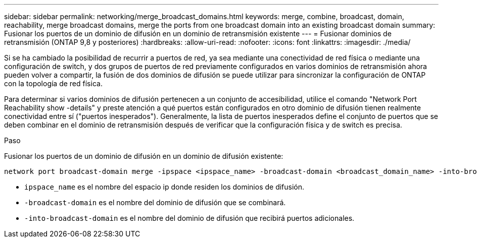 ---
sidebar: sidebar 
permalink: networking/merge_broadcast_domains.html 
keywords: merge, combine, broadcast, domain, reachability, merge broadcast domains, merge the ports from one broadcast domain into an existing broadcast domain 
summary: Fusionar los puertos de un dominio de difusión en un dominio de retransmisión existente 
---
= Fusionar dominios de retransmisión (ONTAP 9,8 y posteriores)
:hardbreaks:
:allow-uri-read: 
:nofooter: 
:icons: font
:linkattrs: 
:imagesdir: ./media/


[role="lead"]
Si se ha cambiado la posibilidad de recurrir a puertos de red, ya sea mediante una conectividad de red física o mediante una configuración de switch, y dos grupos de puertos de red previamente configurados en varios dominios de retransmisión ahora pueden volver a compartir, la fusión de dos dominios de difusión se puede utilizar para sincronizar la configuración de ONTAP con la topología de red física.

Para determinar si varios dominios de difusión pertenecen a un conjunto de accesibilidad, utilice el comando "Network Port Reachability show -details" y preste atención a qué puertos están configurados en otro dominio de difusión tienen realmente conectividad entre sí ("puertos inesperados"). Generalmente, la lista de puertos inesperados define el conjunto de puertos que se deben combinar en el dominio de retransmisión después de verificar que la configuración física y de switch es precisa.

.Paso
Fusionar los puertos de un dominio de difusión en un dominio de difusión existente:

....
network port broadcast-domain merge -ipspace <ipspace_name> -broadcast-domain <broadcast_domain_name> -into-broadcast-domain <broadcast_domain_name>
....
* `ipspace_name` es el nombre del espacio ip donde residen los dominios de difusión.
* `-broadcast-domain` es el nombre del dominio de difusión que se combinará.
* `-into-broadcast-domain` es el nombre del dominio de difusión que recibirá puertos adicionales.

